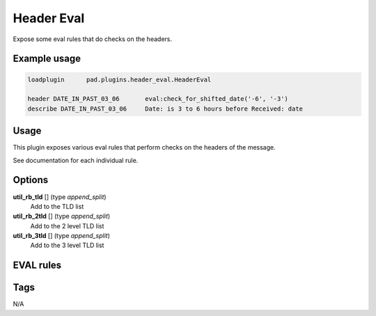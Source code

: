 ***********
Header Eval
***********

Expose some eval rules that do checks on the headers.

Example usage
=============

.. code-block:: none

    loadplugin      pad.plugins.header_eval.HeaderEval

    header DATE_IN_PAST_03_06       eval:check_for_shifted_date('-6', '-3')
    describe DATE_IN_PAST_03_06     Date: is 3 to 6 hours before Received: date


Usage
=====

This plugin exposes various eval rules that perform checks on the headers
of the message.

See documentation for each individual rule.

Options
=======

**util_rb_tld** [] (type `append_split`)
    Add to the TLD list
**util_rb_2tld** [] (type `append_split`)
    Add to the 2 level TLD list
**util_rb_3tld** [] (type `append_split`)
    Add to the 3 level TLD list

EVAL rules
==========

.. automethod:: pad.plugins.header_eval.HeaderEval.check_for_fake_aol_relay_in_rcvd
    :noindex:
.. automethod:: pad.plugins.header_eval.HeaderEval.check_for_faraway_charset_in_headers
    :noindex:
.. automethod:: pad.plugins.header_eval.HeaderEval.check_for_unique_subject_id
    :noindex:
.. automethod:: pad.plugins.header_eval.HeaderEval.check_illegal_chars
    :noindex:
.. automethod:: pad.plugins.header_eval.HeaderEval.check_for_forged_hotmail_received_headers
    :noindex:
.. automethod:: pad.plugins.header_eval.HeaderEval.check_for_no_hotmail_received_headers
    :noindex:
.. automethod:: pad.plugins.header_eval.HeaderEval.check_for_msn_groups_headers
    :noindex:
.. automethod:: pad.plugins.header_eval.HeaderEval.check_for_forged_eudoramail_received_headers
    :noindex:
.. automethod:: pad.plugins.header_eval.HeaderEval.check_for_forged_yahoo_received_headers
    :noindex:
.. automethod:: pad.plugins.header_eval.HeaderEval.check_for_forged_juno_received_headers
    :noindex:
.. automethod:: pad.plugins.header_eval.HeaderEval.check_for_matching_env_and_hdr_from
    :noindex:
.. automethod:: pad.plugins.header_eval.HeaderEval.sorted_recipients
    :noindex:
.. automethod:: pad.plugins.header_eval.HeaderEval.similar_recipients
    :noindex:
.. automethod:: pad.plugins.header_eval.HeaderEval.check_for_missing_to_header
    :noindex:
.. automethod:: pad.plugins.header_eval.HeaderEval.check_for_forged_gw05_received_headers
    :noindex:
.. automethod:: pad.plugins.header_eval.HeaderEval.check_for_shifted_date
    :noindex:
.. automethod:: pad.plugins.header_eval.HeaderEval.subject_is_all_caps
    :noindex:
.. automethod:: pad.plugins.header_eval.HeaderEval.check_for_to_in_subject
    :noindex:
.. automethod:: pad.plugins.header_eval.HeaderEval.check_outlook_message_id
    :noindex:
.. automethod:: pad.plugins.header_eval.HeaderEval.check_messageid_not_usable
    :noindex:
.. automethod:: pad.plugins.header_eval.HeaderEval.check_header_count_range
    :noindex:
.. automethod:: pad.plugins.header_eval.HeaderEval.check_unresolved_template
    :noindex:
.. automethod:: pad.plugins.header_eval.HeaderEval.check_ratware_name_id
    :noindex:
.. automethod:: pad.plugins.header_eval.HeaderEval.check_ratware_envelope_from
    :noindex:
.. automethod:: pad.plugins.header_eval.HeaderEval.gated_through_received_hdr_remover
    :noindex:
.. automethod:: pad.plugins.header_eval.HeaderEval.check_equal_from_domains
    :noindex:
.. automethod:: pad.plugins.header_eval.HeaderEval.received_within_months
    :noindex:

Tags
====

N/A
